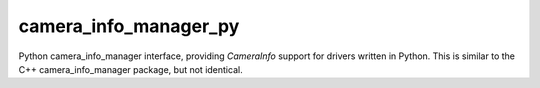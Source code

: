 camera_info_manager_py
======================

Python camera_info_manager interface, providing `CameraInfo` support
for drivers written in Python. This is similar to the C++
camera_info_manager package, but not identical.
